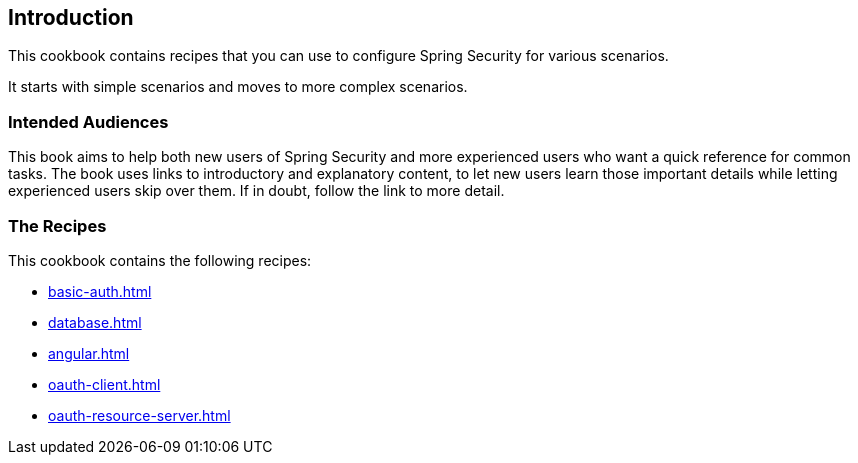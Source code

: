 == Introduction

This cookbook contains recipes that you can use to configure Spring Security for various scenarios.

It starts with simple scenarios and moves to more complex scenarios.

=== Intended Audiences

This book aims to help both new users of Spring Security and more experienced users who want a quick reference for common tasks.
The book uses links to introductory and explanatory content, to let new users learn those important details while letting experienced users skip over them.
If in doubt, follow the link to more detail.

=== The Recipes

This cookbook contains the following recipes:

* xref:basic-auth.adoc[]
* xref:database.adoc[]
* xref:angular.adoc[]
* xref:oauth-client.adoc[]
* xref:oauth-resource-server.adoc[]
